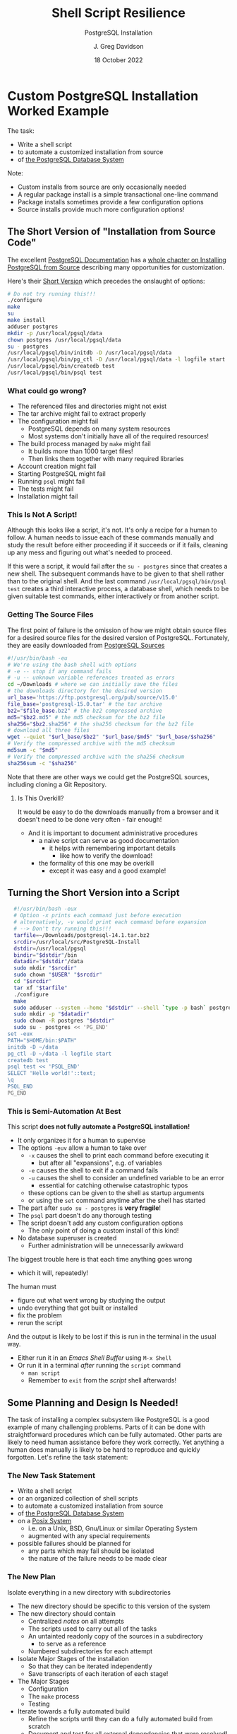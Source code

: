 #+TITLE: Shell Script Resilience
#+SUBTITLE:  PostgreSQL Installation
#+AUTHOR: J. Greg Davidson
#+DATE: 18 October 2022
#+OPTIONS: toc:nil
#+OPTIONS: num:nil
# +OPTIONS: date:nil
# +OPTIONS: author:nil

* Custom PostgreSQL Installation Worked Example

The task:
- Write a shell script
- to automate a customized installation from source
- of [[https://www.postgresql.org/][the PostgreSQL Database System]]

Note:
- Custom installs from source are only occasionally needed
- A regular package install is a simple transactional one-line command
- Package installs sometimes provide a few configuration options
- Source installs provide much more configuration options!

** The Short Version of "Installation from Source Code"

The excellent [[https://www.postgresql.org/docs/current/index.html][PostgreSQL Documentation]] has a [[https://www.postgresql.org/docs/current/install-short.html][whole chapter on Installing
PostgreSQL from Source]] describing many opportunities for customization.

Here's their [[https://www.postgresql.org/docs/current/install-short.html][Short Version]] which precedes the onslaught of options:

#+begin_src sh
  # Do not try running this!!!
  ./configure
  make
  su
  make install
  adduser postgres
  mkdir -p /usr/local/pgsql/data
  chown postgres /usr/local/pgsql/data
  su - postgres
  /usr/local/pgsql/bin/initdb -D /usr/local/pgsql/data
  /usr/local/pgsql/bin/pg_ctl -D /usr/local/pgsql/data -l logfile start
  /usr/local/pgsql/bin/createdb test
  /usr/local/pgsql/bin/psql test
#+end_src

*** What could go wrong?

- The referenced files and directories might not exist
- The tar archive might fail to extract properly
- The configuration might fail
      - PostgreSQL depends on many system resources
      - Most systems don't initially have all of the required resources!
- The build process managed by =make= might fail
      - It builds more than 1000 target files!
      - Then links them together with many required libraries
- Account creation might fail
- Starting PostgreSQL might fail
- Running =psql= might fail
- The tests might fail
- Installation might fail

*** This Is Not A Script!

Although this looks like a script, it's not. It's only a recipe for a human to
follow. A human needs to issue each of these commands manually and study the
result before either proceeding if it succeeds or if it fails, cleaning up any
mess and figuring out what's needed to proceed.

If this were a script, it would fail after the =su - postgres= since that creates a
new shell. The subsequent commands have to be given to that shell rather than to
the original shell. And the last command =/usr/local/pgsql/bin/psql test=
creates a third interactive process, a database shell, which needs to be given
suitable test commands, either interactively or from another script.

*** Getting The Source Files

The first point of failure is the omission of how we might obtain source files
for a desired source files for the desired version of PostgreSQL.  Fortunately,
they are easily downloaded from [[https://www.postgresql.org/ftp/source/][PostgreSQL Sources]]

#+begin_src sh
  #!/usr/bin/bash -eu
  # We're using the bash shell with options
  # -e -- stop if any command fails
  # -u -- unknown variable references treated as errors
  cd ~/Downloads # where we can initially save the files
  # the downloads directory for the desired version
  url_base='https://ftp.postgresql.org/pub/source/v15.0'
  file_base='postgresql-15.0.tar' # the tar archive
  bz2="$file_base.bz2" # the bz2 compressed archive
  md5="$bz2.md5" # the md5 checksum for the bz2 file
  sha256="$bz2.sha256" # the sha256 checksum for the bz2 file
  # download all three files
  wget --quiet "$url_base/$bz2" "$url_base/$md5" "$url_base/$sha256"
  # Verify the compressed archive with the md5 checksum
  md5sum -c "$md5"
  # Verify the compressed archive with the sha256 checksum
  sha256sum -c "$sha256"
#+end_src

#+RESULTS:
| postgresql-15.0.tar.bz2: | OK |
| postgresql-15.0.tar.bz2: | OK |

Note that there are other ways we could get the PostgreSQL sources, including
cloning a Git Repository.

**** Is This Overkill?

It would be easy to do the downloads manually from a browser
and it doesn't need to be done very often - fair enough!
- And it is important to document administrative procedures
      - a naive script can serve as good documentation
            - it helps with remembering important details
                  - like how to verify the download!
      - the formality of this one may be overkill
            - except it was easy and a good example!

** Turning the Short Version into a Script

#+begin_src bash
  #!/usr/bin/bash -eux
  # Option -x prints each command just before execution
  # alternatively, -v would print each command before expansion
  # --> Don't try running this!!!
  tarfile=~/Downloads/postgresql-14.1.tar.bz2
  srcdir=/usr/local/src/PostgreSQL-Install
  dstdir=/usr/local/pgsql
  bindir="$dstdir"/bin
  datadir="$dstdir"/data
  sudo mkdir "$srcdir"
  sudo chown "$USER" "$srcdir"
  cd "$srcdir"
  tar xf "$tarfile"
  ./configure
  make
  sudo adduser --system --home "$dstdir" --shell `type -p bash` postgres
  sudo mkdir -p "$datadir"
  sudo chown -R postgres "$dstdir"
  sudo su - postgres << 'PG_END'
set -eux
PATH="$HOME/bin:$PATH"
initdb -D ~/data
pg_ctl -D ~/data -l logfile start
createdb test
psql test << 'PSQL_END'
SELECT 'Hello world!'::text;
\q
PSQL_END
PG_END
#+end_src

*** This is Semi-Automation At Best

This script *does not fully automate a PostgreSQL installation!*
- It only organizes it for a human to supervise
- The options =-euv= allow a human to take over
      - =-x= causes the shell to print each command before executing it
            - but after all "expansions", e.g. of variables
      - =-e= causes the shell to exit if a command fails
      - =-u= causes the shell to consider an undefined variable to be an error
            - essential for catching otherwise catastrophic typos
      - these options can be given to the shell as startup arguments
      - or using the =set= command anytime after the shell has started
- The part after =sudo su - postgres= is *very fragile*!
- The =psql= part doesn't do any thorough testing
- The script doesn't add any custom configuration options
      - The only point of doing a custom install of this kind!
- No database superuser is created
      - Further administration will be unnecessarily awkward

The biggest trouble here is that each time anything goes wrong
- which it will, repeatedly!
The human must
- figure out what went wrong by studying the output
- undo everything that got built or installed
- fix the problem
- rerun the script

And the output is likely to be lost if this is run in the terminal in the usual way.
- Either run it in an /Emacs Shell Buffer/ using =M-x Shell=
- Or run it in a terminal /after/ running the =script= command
      - =man script=
      - Remember to =exit= from the /script/ shell afterwards!

** Some Planning and Design Is Needed!

The task of installing a complex subsystem like PostgreSQL is a good example of
many challenging problems. Parts of it can be done with straightforward
procedures which can be fully automated. Other parts are likely to need human
assistance before they work correctly. Yet anything a human does manually is
likely to be hard to reproduce and quickly forgotten. Let's refine the task
statement:

*** The New Task Statement

- Write a shell script
- or an organized collection of shell scripts
- to automate a customized installation from source
- of [[https://www.postgresql.org/][the PostgreSQL Database System]]
- on a [[https://en.wikipedia.org/wiki/POSIX][Posix System]]
      - i.e. on a Unix, BSD, Gnu/Linux or similar Operating System
      - augmented with any special requirements
- possible failures should be planned for
      - any parts which may fail should be isolated
      - the nature of the failure needs to be made clear

*** The New Plan

Isolate everything in a new directory with subdirectories
- The new directory should be specific to this version of the system
- The new directory should contain
      - Centralized /notes/ on all attempts
      - The scripts used to carry out all of the tasks
      - An untainted readonly copy of the sources in a subdirectory
            - to serve as a reference
      - Numbered subdirectories for each attempt
- Isolate Major Stages of the installation
      - So that they can be iterated independently
      - Save transcripts of each iteration of each stage!
- The Major Stages
      - Configuration
      - The =make= process
      - Testing
- Iterate towards a fully automated build
      - Refine the scripts until they can do a fully automated build from scratch
      - Document and test for all external dependencies that were resolved!
- Final Fully Automated Build and Installation
      - When the Fully Automated Build succeeds from a fresh set of sources
      - It should /Install/ the results into a new directory
      - Be sure to accommodate any Post-Installation steps!
            - These are generally necessary with PostgreSQL
            - And for the Wicci as well!
- Any earlier installations should be undisturbed!

When should the material of the failed build attempts be removed?
- Perhaps when this version of the system is no longer in use
- The final scripts, notes and transcripts should be kept as reference
- The transcripts can be compressed
- Document this removal and archiving process
    - Possibly script it and save the script!
